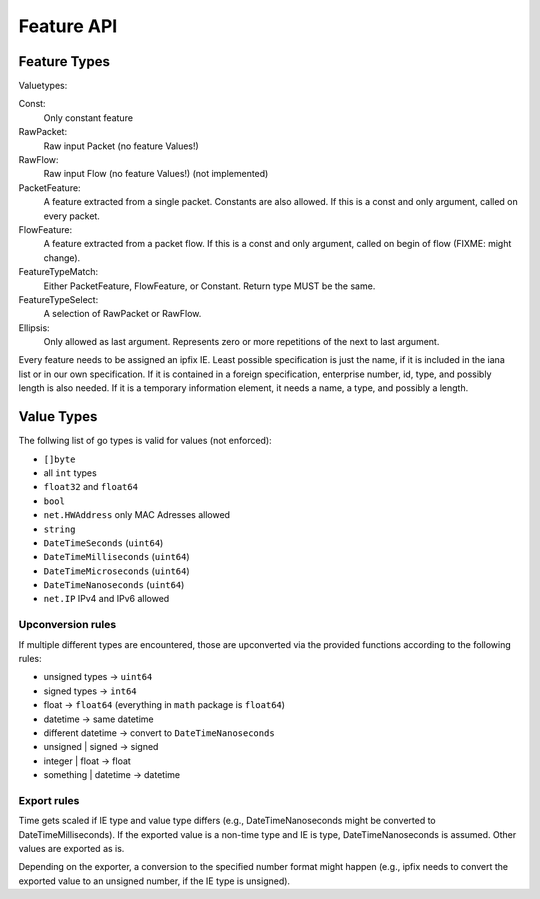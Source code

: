 Feature API
===========


Feature Types
-------------

Valuetypes:

Const:
    Only constant feature
RawPacket:
    Raw input Packet (no feature Values!)
RawFlow:
    Raw input Flow (no feature Values!) (not implemented)
PacketFeature:
    A feature extracted from a single packet. Constants are also allowed. If this is a const and only argument, called on every packet.
FlowFeature:
    A feature extracted from a packet flow. If this is a const and only argument, called on begin of flow (FIXME: might change).
FeatureTypeMatch:
    Either PacketFeature, FlowFeature, or Constant. Return type MUST be the same.
FeatureTypeSelect:
    A selection of RawPacket or RawFlow.
Ellipsis:
    Only allowed as last argument. Represents zero or more repetitions of the next to last argument.


Every feature needs to be assigned an ipfix IE. Least possible specification is just the name, if
it is included in the iana list or in our own specification. If it is contained in a foreign specification,
enterprise number, id, type, and possibly length is also needed. If it is a temporary information element,
it needs a name, a type, and possibly a length.


Value Types
-----------

The follwing list of go types is valid for values (not enforced):

* ``[]byte``
* all ``int`` types
* ``float32`` and ``float64``
* ``bool``
* ``net.HWAddress`` only MAC Adresses allowed
* ``string``
* ``DateTimeSeconds`` (``uint64``)
* ``DateTimeMilliseconds`` (``uint64``)
* ``DateTimeMicroseconds`` (``uint64``)
* ``DateTimeNanoseconds`` (``uint64``)
* ``net.IP`` IPv4 and IPv6 allowed

Upconversion rules
^^^^^^^^^^^^^^^^^^

If multiple different types are encountered, those are upconverted via the provided functions according
to the following rules:

* unsigned types -> ``uint64``
* signed types -> ``int64``
* float -> ``float64`` (everything in ``math`` package is ``float64``)
* datetime -> same datetime
* different datetime -> convert to ``DateTimeNanoseconds``
* unsigned | signed -> signed
* integer | float -> float
* something | datetime -> datetime

Export rules
^^^^^^^^^^^^

Time gets scaled if IE type and value type differs (e.g., DateTimeNanoseconds might be converted to
DateTimeMilliseconds). If the exported value is a non-time type and IE is type, DateTimeNanoseconds
is assumed. Other values are exported as is.

Depending on the exporter, a conversion to the specified number format
might happen (e.g., ipfix needs to convert the exported value to an unsigned number, if the IE type
is unsigned).